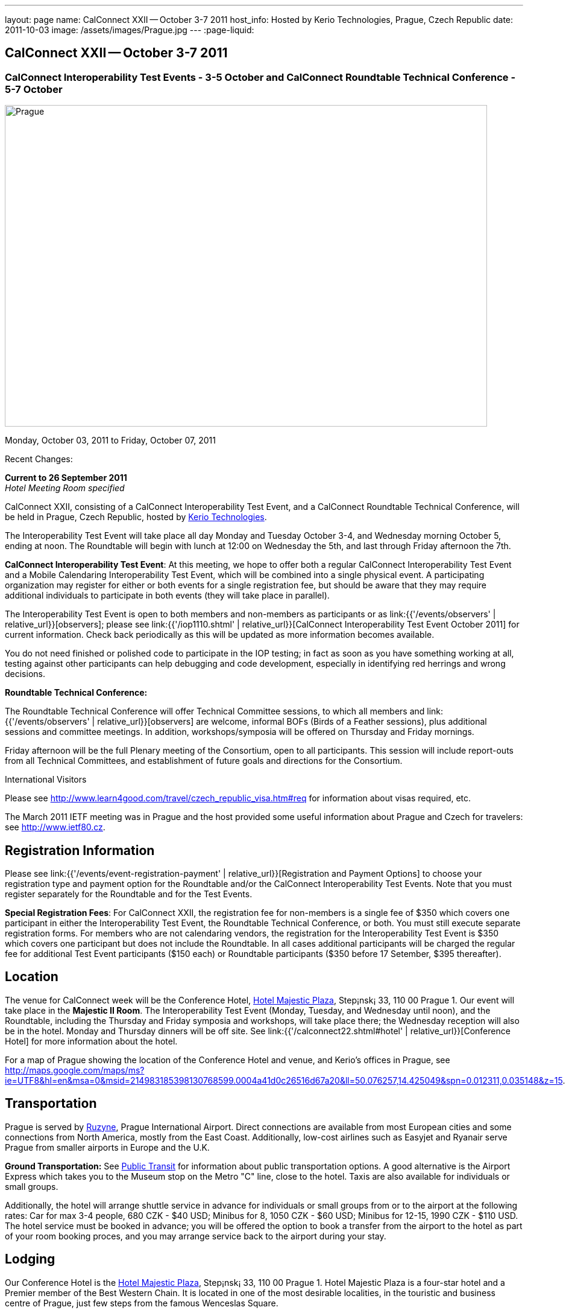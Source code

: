 ---
layout: page
name: CalConnect XXII -- October 3-7 2011
host_info: Hosted by Kerio Technologies, Prague, Czech Republic
date: 2011-10-03
image: /assets/images/Prague.jpg
---
:page-liquid:

== CalConnect XXII -- October 3-7 2011

=== CalConnect Interoperability Test Events - 3-5 October and CalConnect Roundtable Technical Conference - 5-7 October

[[intro]]
image:{{'/assets/images/Prague.jpg' | relative_url }}[Prague,
Czech Republic,width=800,height=533]

Monday, October 03, 2011 to Friday, October 07, 2011

Recent Changes:

*Current to 26 September 2011* +
_Hotel Meeting Room specified_

CalConnect XXII, consisting of a CalConnect Interoperability Test Event, and a CalConnect Roundtable Technical Conference, will be held in Prague, Czech Republic, hosted by http://www.kerio.com[Kerio Technologies].

The Interoperability Test Event will take place all day Monday and Tuesday October 3-4, and Wednesday morning October 5, ending at noon. The Roundtable will begin with lunch at 12:00 on Wednesday the 5th, and last through Friday afternoon the 7th.

*CalConnect Interoperability Test Event*: At this meeting, we hope to offer both a regular CalConnect Interoperability Test Event and a Mobile Calendaring Interoperability Test Event, which will be combined into a single physical event. A participating organization may register for either or both events for a single registration fee, but should be aware that they may require additional individuals to participate in both events (they will take place in parallel).

The Interoperability Test Event is open to both members and non-members as participants or as link:{{'/events/observers' | relative_url}}[observers]; please see link:{{'/iop1110.shtml' | relative_url}}[CalConnect Interoperability Test Event October 2011] for current information. Check back periodically as this will be updated as more information becomes available.

You do not need finished or polished code to participate in the IOP testing; in fact as soon as you have something working at all, testing against other participants can help debugging and code development, especially in identifying red herrings and wrong decisions.

*Roundtable Technical Conference:*

The Roundtable Technical Conference will offer Technical Committee sessions, to which all members and link:{{'/events/observers' | relative_url}}[observers] are welcome, informal BOFs (Birds of a Feather sessions), plus additional sessions and committee meetings. In addition, workshops/symposia will be offered on Thursday and Friday mornings.

Friday afternoon will be the full Plenary meeting of the Consortium, open to all participants. This session will include report-outs from all Technical Committees, and establishment of future goals and directions for the Consortium.

International Visitors

Please see http://www.learn4good.com/travel/czech_republic_visa.htm#req for information about visas required, etc.

The March 2011 IETF meeting was in Prague and the host provided some useful information about Prague and Czech for travelers: see http://www.ietf80.cz[].

[[registration]]
== Registration Information

Please see link:{{'/events/event-registration-payment' | relative_url}}[Registration and Payment Options] to choose your registration type and payment option for the Roundtable and/or the CalConnect Interoperability Test Events. Note that you must register separately for the Roundtable and for the Test Events.

*Special Registration Fees*: For CalConnect XXII, the registration fee for non-members is a single fee of $350 which covers one participant in either the Interoperability Test Event, the Roundtable Technical Conference, or both. You must still execute separate registration forms. For members who are not calendaring vendors, the registration for the Interoperability Test Event is $350 which covers one participant but does not include the Roundtable. In all cases additional participants will be charged the regular fee for additional Test Event participants ($150 each) or Roundtable participants ($350 before 17 Setember, $395 thereafter).

[[location]]
== Location

The venue for CalConnect week will be the Conference Hotel, http://www.hotel-majestic.cz/en/index[Hotel Majestic Plaza], Step¡nsk¡ 33, 110 00 Prague 1. Our event will take place in the *Majestic II Room*. The Interoperability Test Event (Monday, Tuesday, and Wednesday until noon), and the Roundtable, including the Thursday and Friday symposia and workshops, will take place there; the Wednesday reception will also be in the hotel. Monday and Thursday dinners will be off site. See link:{{'/calconnect22.shtml#hotel' | relative_url}}[Conference Hotel] for more information about the hotel.

For a map of Prague showing the location of the Conference Hotel and venue, and Kerio's offices in Prague, see http://maps.google.com/maps/ms?ie=UTF8&hl=en&msa=0&msid=214983185398130768599.0004a41d0c26516d67a20&ll=50.076257,14.425049&spn=0.012311,0.035148&z=15[].

[[transportation]]
== Transportation

Prague is served by http://www.prg.aero/en/[Ruzyne], Prague International Airport. Direct connections are available from most European cities and some connections from North America, mostly from the East Coast. Additionally, low-cost airlines such as Easyjet and Ryanair serve Prague from smaller airports in Europe and the U.K.

*Ground Transportation:* See http://www.prg.aero/en/parking-transport/transport/public-transit/[Public Transit] for information about public transportation options. A good alternative is the Airport Express which takes you to the Museum stop on the Metro "C" line, close to the hotel. Taxis are also available for individuals or small groups.

Additionally, the hotel will arrange shuttle service in advance for individuals or small groups from or to the airport at the following rates: Car for max 3-4 people, 680 CZK - $40 USD; Minibus for 8, 1050 CZK - $60 USD; Minibus for 12-15, 1990 CZK - $110 USD. The hotel service must be booked in advance; you will be offered the option to book a transfer from the airport to the hotel as part of your room booking proces, and you may arrange service back to the airport during your stay.

[[lodging]]
== Lodging

Our Conference Hotel is the http://www.hotel-majestic.cz/en/index[Hotel Majestic Plaza], Step¡nsk¡ 33, 110 00 Prague 1. Hotel Majestic Plaza is a four-star hotel and a Premier member of the Best Western Chain. It is located in one of the most desirable localities, in the touristic and business centre of Prague, just few steps from the famous Wenceslas Square.

CalConnect has a special room rate of 85 EUR per room per night, breakfast included; you may book a special room on the upper floor with a view of the Prague castle for 105 EUR per room per night.

You may also book your transfer from the airport to the hotel during your room booking and have it charged to your room if you wish. To book, visit http://goo.gl/H3PrG[].

[[test-schedule]]
== Test Event Schedule

As noted above all events for the week will be at the Conference Hotel. Please note that the IOP Test Events begin at 0830 Monday morning and run all day Monday and Tuesday, plus Wednesday morning through noon. The Roundtable begins with lunch on Wednesday and runs through Friday afternoon. Roundtable Technical Committee sessions will be held in the afternoon to facilitate remote participation; symposia and workshops will be held Thursday and Friday mornings.

A downloadable iCalendar.ics file with the entire schedule is available at link:{{'/CalConnectConference.ics' | relative_url}}[CalConnectConference.ics], or you may subscribe to the calendar at link:webcal://www.calconnect.org/calendar/CalConnectConference.ics[Subscribe to Schedule].

[cols=3]
|===
3+.<| *INTEROPERABILITY TEST EVENTS - Majestic II Room, Hotel Majestic Plaza*

.<a| *Monday 3 October* +
0830-1000 Interop Testing +
1000-1030 Break and Refreshments +
1030-1230 Interop Testing +
1200-1300 Lunch +
1300-1530 Interop Testing +
1530-1600 Break and Refreshments +
1600-1800 Interop Testing

1930-2130 IOP Test Dinner +
_http://www.kolkovna-restaurant.cz/[Restaurant Kolkovna]_
.<a| *Tuesday 4 October* +
0830-1000 Interop Testing +
1000-1030 Break and Refreshments +
1030-1200 Interop TestingTesting +
1200-1300 Lunch +
1300-1530 Interop Testing +
1530-1600 Break and Refreshments +
1600-1800 Interop Testing
.<a| *Wednesday 5 October* +
0830-1000 Interop Testing +
1000-1030 Break and Refreshments +
1030-1130 Interop Testing +
1130-1200 Wrap-up +
1200 End of IOP Testing

1200-1300 Lunch^1^

|===



[[conference-schedule]]
== Conference Schedule

As noted above all events for the week will be at the Conference Hotel. Please note that the IOP Test Events begin at 0830 Monday morning and run all day Monday and Tuesday, plus Wednesday morning through noon. The Roundtable begins with lunch on Wednesday and runs through Friday afternoon. Roundtable Technical Committee sessions will be held in the afternoon to facilitate remote participation; symposia and workshops will be held Thursday and Friday mornings.

A downloadable iCalendar.ics file with the entire schedule is available at link:{{'/CalConnectConference.ics' | relative_url}}[CalConnectConference.ics], or you may subscribe to the calendar at link:webcal://www.calconnect.org/calendar/CalConnectConference.ics[Subscribe to Schedule].

[cols=3]
|===
3+.<| *ROUNDTABLE TECHNICAL CONFERENCE - Majestic II Room, Hotel Majestic Plaza*

3+.<|
.<a| *Wednesday 5 October* +
1200-1300 Lunch^1^ +
1300-1400 Opening/Introduction +
1400-1530 TC CALDAV +
1530-1600 Break and Refreshments +
1600-1700 TC ISCHEDULE +
1700-1800 TC RESOURCE

1800-2000 Welcome Reception^2^ +
_Hotel Majestic Plaza_
.<a| *Thursday 6 October* +
0830-1000 Symposium: The Evolution of Internet Calendaring Standards +
1000-1030 Break and Refreshments +
1030-1200 Symposium: Integrating Internet Calendaring Standards into products and services +
1200-1300 Lunch +
1300-1430 Host Session - Kerio +
1430-1530 TC TIMEZONE +
1530-1600 Break and Refreshments +
1600-1700 TC USECASE +
1700-1800 TC FREEBUSY

1930-2200 Group Dinner^3^ +
_http://www.ambi.cz/ambi_brasiliero2_kontakt_eng.php[Ambiente Brasiliero]_
.<a| *Friday 7 October* +
0830-1000 Workshop on Tasks (vTODOs) +
1000-1030 Break and Refreshments +
1030-1115 CalConnect Internationally - next steps +
1130-1200 BOFs +
1200-1300 Lunch +
1300-1400 TC EVENTPUB +
1400-1530 TC XML +
1530-1600 Break and Refreshments +
1600-1700 TC MOBILE +
1700-1730 TC Wrapup +
1730-1800 CalConnect Plenary +
1800 Close of Meeting

3+|
3+.<a|
^1^The Wednesday lunch is for all participants in the IOP Test Event and/or Roundtable +
^2^All Roundtable and IOP Test Event participants are invited to the Wednesday evening reception +
^3^All Roundtable participants are invited to the group dinner on Thursday

Lunch and morning and afternoon breaks will be served to all participants in the Roundtable and the IOP test events and are included in your registration fees. Breakfast is included with your hotel booking.

|===

[[agendas]]
=== Topical Agendas

Please see http://calconnect.wordpress.com/2011/09/01/symposia-and-workshops-at-calconnect-xxii-in-prague/[CalConnect XXII Symposia] for more information about the Thursday and Friday morning symposia and workshops.

[cols=2]
|===
.<a|
*TC CALDAV* Wed 1400-1530 +
1. Introduction +
1.1 Charter +
1.2 Summary of work +
2. Progress and Status Update +
2.1 IETF +
2.2 CalConnect +
3. Open Discussions +
3.1 CalDAV Scheduling +
3.2 Managed Attachments +
3.3 Calendar Alarms +
3.4 Collected CalDAV Extensions +
4. Moving Forward +
4.1 Plan of Action +
4.2 Next Conference Calls

*TC EVENTPUB* Fri 1300-1400 +
1. Charter +
2. Work and accomlishments +
3. Release timing for new properties +
4. Standard categories +
5. HTML in calendar files +
6. Intellectual Property issues +
7. Going Forward - next steps

*TC FREEBUSY* Thu 1700-1800 +
1. Review of the TC +
1.1 Charter and Accomplishments +
2. Updates on vpoll status +
3. Office Hours applications +
3.1 Demo of Office Hours +
4. Vavailability +
5. Meeting proposal protocol +
6. Next steps

*TC IOPTEST* Wed 1315-1330 +
Review of IOP test participant findings

*TC iSCHEDULE* Wed 1600-1700 +
1. Introduction +
1.1 Charter +
1.2 Summary +
2. Open Discussions +
2.1 DKIM vs DOSETA +
2.2 DKIM-Signature Canonicalization Algorithms +
3. Moving Forward +
3.1 Plan of Action +
3.2 Next Conference Calls
.<a|
*TC MOBILE* Fri 1600-1700 +
1. Review of TC Mobile's charter and summary of work and accomplishments +
2. Discussion of interop results and issues as they pertain to mobile calendaring +
3. Directions for TC Mobile going forward

*TC RESOURCE* Wed 1700-1800 +
1. Introduction +
1.1 TC Charter +
1.2 Accomplishments +
1.3 Resource schema draft status 2. Open Discussions +
2.1 Resource scheduling implementations today +
2.2 Resource scheduling, client wish list +
2.3 Possible DAV extensions for easier and standardized Resource scheduling +
3. Future of TC

*TC TIMEZONE* Thu 1430-1530 +
1. Introduction: +
1.1 Charter +
1.2 Background to the work +
1.3 Size and correctness of the data +
2. Timezone Service +
2.1 Data sources (Olson) +
2.2 Draft specification +
2.3 Data formats +
3. Implications for servers and clients +
3.1 Timezones by reference +
3.2 Advertising services used

*TC USECASE* Thu 1600-1700 +
1. TC-UseCase Charter +
2. Summary of Previous Work +
3. Present Work +
3.1 Usecases for Transfer of Ownership +
3.2 Usecases for Freebusy +
3.3 Usecases for Data Persistence +
4. Next steps +
5. Next conference calls -- Call for Participation

*TC XML* Fri 1400-1530 +
1. Introduction +
1.1 Charter +
1.2 Summary +
2. iCalendar in JSON +
3. CalDAV/CardDAV content negotiation +
4. Interoperability testing of XML data formats +
5. Moving Forward +
5.1 Plan of action +
5.2 Next conference calls

|===

 

==== Scheduled BOFs

Requests for BOF sessions can be made at the Wednesday opening and known BOFs will be scheduled at that time. However spontaneous BOF sessions are welcome to be called at BOF session time during the Roundtable.